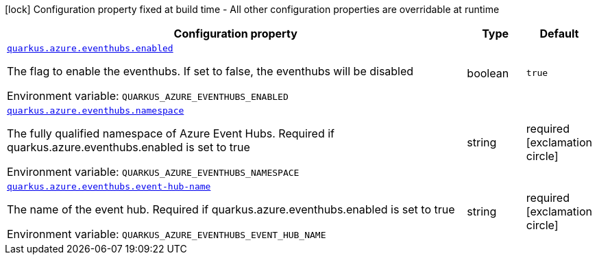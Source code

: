 [.configuration-legend]
icon:lock[title=Fixed at build time] Configuration property fixed at build time - All other configuration properties are overridable at runtime
[.configuration-reference.searchable, cols="80,.^10,.^10"]
|===

h|[.header-title]##Configuration property##
h|Type
h|Default

a| [[quarkus-azure-eventhubs_quarkus-azure-eventhubs-enabled]] [.property-path]##link:#quarkus-azure-eventhubs_quarkus-azure-eventhubs-enabled[`quarkus.azure.eventhubs.enabled`]##

[.description]
--
The flag to enable the eventhubs. If set to false, the eventhubs will be disabled


ifdef::add-copy-button-to-env-var[]
Environment variable: env_var_with_copy_button:+++QUARKUS_AZURE_EVENTHUBS_ENABLED+++[]
endif::add-copy-button-to-env-var[]
ifndef::add-copy-button-to-env-var[]
Environment variable: `+++QUARKUS_AZURE_EVENTHUBS_ENABLED+++`
endif::add-copy-button-to-env-var[]
--
|boolean
|`true`

a| [[quarkus-azure-eventhubs_quarkus-azure-eventhubs-namespace]] [.property-path]##link:#quarkus-azure-eventhubs_quarkus-azure-eventhubs-namespace[`quarkus.azure.eventhubs.namespace`]##

[.description]
--
The fully qualified namespace of Azure Event Hubs. Required if quarkus.azure.eventhubs.enabled is set to true


ifdef::add-copy-button-to-env-var[]
Environment variable: env_var_with_copy_button:+++QUARKUS_AZURE_EVENTHUBS_NAMESPACE+++[]
endif::add-copy-button-to-env-var[]
ifndef::add-copy-button-to-env-var[]
Environment variable: `+++QUARKUS_AZURE_EVENTHUBS_NAMESPACE+++`
endif::add-copy-button-to-env-var[]
--
|string
|required icon:exclamation-circle[title=Configuration property is required]

a| [[quarkus-azure-eventhubs_quarkus-azure-eventhubs-event-hub-name]] [.property-path]##link:#quarkus-azure-eventhubs_quarkus-azure-eventhubs-event-hub-name[`quarkus.azure.eventhubs.event-hub-name`]##

[.description]
--
The name of the event hub. Required if quarkus.azure.eventhubs.enabled is set to true


ifdef::add-copy-button-to-env-var[]
Environment variable: env_var_with_copy_button:+++QUARKUS_AZURE_EVENTHUBS_EVENT_HUB_NAME+++[]
endif::add-copy-button-to-env-var[]
ifndef::add-copy-button-to-env-var[]
Environment variable: `+++QUARKUS_AZURE_EVENTHUBS_EVENT_HUB_NAME+++`
endif::add-copy-button-to-env-var[]
--
|string
|required icon:exclamation-circle[title=Configuration property is required]

|===

